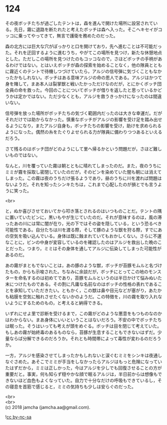 #+OPTIONS: toc:nil
#+OPTIONS: \n:t

* 124

  その夜ボッチたちが過ごしたテントは，森を進んで開けた場所に設営されている。先日，霧に退路を断たれたと考えたボッチは森へ入った。そこへキセイがコッコに乗ってやってきて，無言で護衛を務めたのだった。

  森の北方には巨大な穴がぽっかりと口を開けており，先へ進むことは不可能だった。それを迂回するように進むうち，やがてこの場所を見つけ，新たな休憩地点とした。ただしこの場所を見つけたのもコッコなので，さほどボッチの手柄があるわけではない。とはいえボッチが森の探索を始めることなく，他の隊員とともに霧近くのテントで待機しつづけていたら，アルジの信号弾に気づくこともなかったかもしれない。ボッチはある意味アルジの命の恩人である。アルジはかつて身を賭して，まあ本人は裂掌獣と戦いたかっただけなのだが，とにかくボッチ団全員の命を救った。今回のことについてボッチが借りを返したと思っているかどうかは定かではない。ただ少なくとも，アルジを救うきっかけになったのは間違いない。

  信号弾を放った場所がボッチたちの気づく範囲内だったのは大きな幸運だ。だがそれだけでは助からなかった。慎重なボッチがアルジの影響を受け足を踏み出せるようになり，またアルジ自身も，ボッチたちの影響を受け，助けを求められるようになった。偶然の糸をたぐりよせられる力が隊員に備わりつつあるといえるだろう。

  さて残るのはボッチ団がどのようにして里へ帰るかという問題だが，さほど難しいものではない。

  なんと，川を覆っていた霧は朝とともに晴れてしまったのだ。また，夜のうちにミミが霧を採取し密閉していたのだが，そのビンを染めていた闇も朝には消えてしまった。この霧は夜のうちだけ張るようであり，昼のうちに川を渡れば問題はないようだ。それを知ったシンキたちは，これまで心配したのが損とでも言うように笑った。

  <br>

  と，ぬか喜びさせておいてから叩き落とされるのはいつものことだ。テントの隅に置いていたビンに，黒いもやが生じていたのだ。それが意味するのは，風の滞ったあの川には常に闇が在り，光の下ではその姿を隠している，という恐るべき可能性である。自分たちは川を渡る際，そして豚のような獣を狩る際，すでにあの空気を吸い込んでいる。身体は既に蝕まれていてもおかしくない。さらに不運なことに，ビンの中身が変容しているのを確認したのはアルジを救出した晩のことだった。つまり，ミミはその身体を通してアルジに伝染してしまった可能性があるのだ。

  あの霧がまともでないことは，あの豚のような獣，ボッチが苔豚モムルと名づけたもの，からも示唆された。ちなみに余談だが，ボッチにとってこの地のモンスターを命名するのは初めてであり，苔豚モムルというのは半日かけて悩みぬいた末につけたものである。その割に凡庸な名前なのはボッチの性格の表れであることを承知していただきたい。ともかく，この獣は鼻や目元などが塞がり，あたかも粘膜を空気に触れさせたくないかのようだ。この特徴を，川の霧を取り入れないようにするためのもの，と考えると納得できる。

  いずれにせよ里で診断を受けるまで，この霧がどのような悪意をもつものなのかはわからない。まあ身体にいいということはないだろう。不安の中でボッチたちは眠った。そうはいっても考えが頭をめぐる。ボッチは目を閉じて考えていた。もしあの霧が始終毒のあるものなら，苔豚が生息することもできないはずだ。少量ならば分解できるのだろうか。それとも時間帯によって毒性が変わるのだろうか。

  一方，アルジを感染させてしまったかもしれないと涙ぐむミミをシンキは夜通しなぐさめた。あそこでミミが手当をしなかったらアルジはもっと危険になっていたはずだから，ミミは正しかった，今はアルジを少しでも回復させることの方が重要だと。事実，何も知らず穏やかな顔で眠るアルジは，半日前からは想像もできないほど血色もよくなっていた。自力で十分なだけの呼吸もできているし，その寝息を首筋で感じると，ミミの気持ちも少しは安らぐのだった。

  <br>
  <br>
  (c) 2018 jamcha (jamcha.aa@gmail.com).

  ![[https://i.creativecommons.org/l/by-nc-sa/4.0/88x31.png][cc by-nc-sa]]
